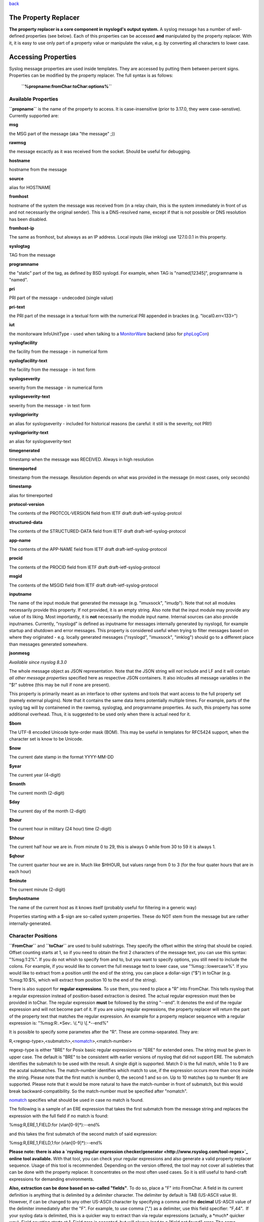 `back <rsyslog_conf_templates.html>`_

The Property Replacer
=====================

**The property replacer is a core component in rsyslogd's output
system.** A syslog message has a number of well-defined properties (see
below). Each of this properties can be accessed **and** manipulated by
the property replacer. With it, it is easy to use only part of a
property value or manipulate the value, e.g. by converting all
characters to lower case.

Accessing Properties
====================

Syslog message properties are used inside templates. They are accessed
by putting them between percent signs. Properties can be modified by the
property replacer. The full syntax is as follows:

    **``%propname:fromChar:toChar:options%``**

Available Properties
--------------------

**``propname``** is the name of the property to access. It is
case-insensitive (prior to 3.17.0, they were case-senstive). Currently
supported are:

**msg**

the MSG part of the message (aka "the message" ;))

**rawmsg**

the message excactly as it was received from the socket. Should be
useful for debugging.

**hostname**

hostname from the message

**source**

alias for HOSTNAME

**fromhost**

hostname of the system the message was received from (in a relay chain,
this is the system immediately in front of us and not necessarily the
original sender). This is a DNS-resolved name, except if that is not
possible or DNS resolution has been disabled.

**fromhost-ip**

The same as fromhost, but alsways as an IP address. Local inputs (like
imklog) use 127.0.0.1 in this property.

**syslogtag**

TAG from the message

**programname**

the "static" part of the tag, as defined by BSD syslogd. For example,
when TAG is "named[12345]", programname is "named".

**pri**

PRI part of the message - undecoded (single value)

**pri-text**

the PRI part of the message in a textual form with the numerical PRI
appended in brackes (e.g. "local0.err<133>")

**iut**

the monitorware InfoUnitType - used when talking to a
`MonitorWare <http://www.monitorware.com>`_ backend (also for
`phpLogCon <http://www.phplogcon.org/>`_)

**syslogfacility**

the facility from the message - in numerical form

**syslogfacility-text**

the facility from the message - in text form

**syslogseverity**

severity from the message - in numerical form

**syslogseverity-text**

severity from the message - in text form

**syslogpriority**

an alias for syslogseverity - included for historical reasons (be
careful: it still is the severity, not PRI!)

**syslogpriority-text**

an alias for syslogseverity-text

**timegenerated**

timestamp when the message was RECEIVED. Always in high resolution

**timereported**

timestamp from the message. Resolution depends on what was provided in
the message (in most cases, only seconds)

**timestamp**

alias for timereported

**protocol-version**

The contents of the PROTCOL-VERSION field from IETF draft
draft-ietf-syslog-protcol

**structured-data**

The contents of the STRUCTURED-DATA field from IETF draft
draft-ietf-syslog-protocol

**app-name**

The contents of the APP-NAME field from IETF draft
draft-ietf-syslog-protocol

**procid**

The contents of the PROCID field from IETF draft
draft-ietf-syslog-protocol

**msgid**

The contents of the MSGID field from IETF draft
draft-ietf-syslog-protocol

**inputname**

The name of the input module that generated the message (e.g.
"imuxsock", "imudp"). Note that not all modules necessarily provide this
property. If not provided, it is an empty string. Also note that the
input module may provide any value of its liking. Most importantly, it
is **not** necessarily the module input name. Internal sources can also
provide inputnames. Currently, "rsyslogd" is defined as inputname for
messages internally generated by rsyslogd, for example startup and
shutdown and error messages. This property is considered useful when
trying to filter messages based on where they originated - e.g. locally
generated messages ("rsyslogd", "imuxsock", "imklog") should go to a
different place than messages generated somewhere.

**jsonmesg**

*Available since rsyslog 8.3.0*

The whole message object as JSON representation. Note that the JSON
string will *not* include and LF and it will contain *all other message
properties* specified here as respective JSON containers. It also inlcudes
all message variables in the "$!" subtree (this may be null if none are
present).

This property is primarily meant as an interface to other systems and
tools that want access to the full property set (namely external
plugins). Note that it contains the same data items potentially multiple
times. For example, parts of the syslog tag will by containened in the
rawmsg, syslogtag, and programname properties. As such, this property
has some additional overhead. Thus, it is suggested to be used only
when there is actual need for it.

**$bom**

The UTF-8 encoded Unicode byte-order mask (BOM). This may be useful in
templates for RFC5424 support, when the character set is know to be
Unicode.

**$now**

The current date stamp in the format YYYY-MM-DD

**$year**

The current year (4-digit)

**$month**

The current month (2-digit)

**$day**

The current day of the month (2-digit)

**$hour**

The current hour in military (24 hour) time (2-digit)

**$hhour**

The current half hour we are in. From minute 0 to 29, this is always 0
while from 30 to 59 it is always 1.

**$qhour**

The current quarter hour we are in. Much like $HHOUR, but values range
from 0 to 3 (for the four quater hours that are in each hour)

**$minute**

The current minute (2-digit)

**$myhostname**

The name of the current host as it knows itself (probably useful for
filtering in a generic way)

Properties starting with a $-sign are so-called system properties. These
do NOT stem from the message but are rather internally-generated.

Character Positions
-------------------

**``FromChar``** and **``toChar``** are used to build substrings. They
specify the offset within the string that should be copied. Offset
counting starts at 1, so if you need to obtain the first 2 characters of
the message text, you can use this syntax: "%msg:1:2%". If you do not
whish to specify from and to, but you want to specify options, you still
need to include the colons. For example, if you would like to convert
the full message text to lower case, use "%msg:::lowercase%". If you
would like to extract from a position until the end of the string, you
can place a dollar-sign ("$") in toChar (e.g. %msg:10:$%, which will
extract from position 10 to the end of the string).

There is also support for **regular expressions**. To use them, you need
to place a "R" into FromChar. This tells rsyslog that a regular
expression instead of position-based extraction is desired. The actual
regular expression must then be provided in toChar. The regular
expression **must** be followed by the string "--end". It denotes the
end of the regular expression and will not become part of it. If you are
using regular expressions, the property replacer will return the part of
the property text that matches the regular expression. An example for a
property replacer sequence with a regular expression is:
"%msg:R:.\*Sev:. \\(.\*\\) \\[.\*--end%"

It is possible to specify some parametes after the "R". These are
comma-separated. They are:

R,<regexp-type>,<submatch>,<`nomatch <rsyslog_conf_nomatch.html>`_\ >,<match-number>

regexp-type is either "BRE" for Posix basic regular expressions or "ERE"
for extended ones. The string must be given in upper case. The default
is "BRE" to be consistent with earlier versions of rsyslog that did not
support ERE. The submatch identifies the submatch to be used with the
result. A single digit is supported. Match 0 is the full match, while 1
to 9 are the acutal submatches. The match-number identifies which match
to use, if the expression occurs more than once inside the string.
Please note that the first match is number 0, the second 1 and so on. Up
to 10 matches (up to number 9) are supported. Please note that it would
be more natural to have the match-number in front of submatch, but this
would break backward-compatibility. So the match-number must be
specified after "nomatch".

`nomatch <rsyslog_conf_nomatch.html>`_ specifies what should be used in
case no match is found.

The following is a sample of an ERE expression that takes the first
submatch from the message string and replaces the expression with the
full field if no match is found:

%msg:R,ERE,1,FIELD:for (vlan[0-9]\*):--end%

and this takes the first submatch of the second match of said
expression:

%msg:R,ERE,1,FIELD,1:for (vlan[0-9]\*):--end%

**Please note: there is also a `rsyslog regular expression
checker/generator <http://www.rsyslog.com/tool-regex>`_ online tool
available.** With that tool, you can check your regular expressions and
also generate a valid property replacer sequence. Usage of this tool is
recommended. Depending on the version offered, the tool may not cover
all subleties that can be done with the property replacer. It
concentrates on the most often used cases. So it is still useful to
hand-craft expressions for demanding environments.

**Also, extraction can be done based on so-called "fields"**. To do so,
place a "F" into FromChar. A field in its current definition is anything
that is delimited by a delimiter character. The delimiter by default is
TAB (US-ASCII value 9). However, if can be changed to any other US-ASCII
character by specifying a comma and the **decimal** US-ASCII value of
the delimiter immediately after the "F". For example, to use comma (",")
as a delimiter, use this field specifier: "F,44".  If your syslog data
is delimited, this is a quicker way to extract than via regular
expressions (actually, a \*much\* quicker way). Field counting starts at
1. Field zero is accepted, but will always lead to a "field not found"
error. The same happens if a field number higher than the number of
fields in the property is requested. The field number must be placed in
the "ToChar" parameter. An example where the 3rd field (delimited by
TAB) from the msg property is extracted is as follows: "%msg:F:3%". The
same example with semicolon as delimiter is "%msg:F,59:3%".

The use of fields does not permit to select substrings, what is rather
unfortunate. To solve this issue, starting with 6.3.9, fromPos and toPos
can be specified for strings as well. However, the syntax is quite ugly,
but it was the only way to integrate this functonality into the
already-existing system. To do so, use ",fromPos" and ",toPos" during
field extraction. Let's assume you want to extract the substring from
position 5 to 9 in the previous example. Then, the syntax is as follows:
"%msg:F,59,5:3,9%". As you can see, "F,59" means field-mode, with
semicolon delimiter and ",5" means starting at position 5. Then "3,9"
means field 3 and string extraction to position 9.

Please note that the special characters "F" and "R" are case-sensitive.
Only upper case works, lower case will return an error. There are no
white spaces permitted inside the sequence (that will lead to error
messages and will NOT provide the intended result).

Each occurence of the field delimiter starts a new field. However, if
you add a plus sign ("+") after the field delimiter, multiple
delimiters, one immediately after the others, are treated as separate
fields. This can be useful in cases where the syslog message contains
such sequences. A frequent case may be with code that is written as
follows:

````

::

    int n, m;
    ...
    syslog(LOG_ERR, "%d test %6d", n, m);

This will result into things like this in syslog messages: "1
test      2", "1 test     23", "1 test  234567"

As you can see, the fields are delimited by space characters, but their
exact number is unknown. They can properly be extracted as follows:

"%msg:F,32:2%" to "%msg:F,32+:2%".

This feature was suggested by Zhuang Yuyao and implemented by him. It is
modeled after perl compatible regular expressions.

Property Options
----------------

**``property options``** are case-insensitive. Currently, the following
options are defined:

**uppercase**

convert property to lowercase only

**lowercase**

convert property text to uppercase only

**csv**

formats the resulting field (after all modifications) in CSV format as
specified in `RFC 4180 <http://www.ietf.org/rfc/rfc4180.txt>`_. Rsyslog
will always use double quotes. Note that in order to have full
CSV-formatted text, you need to define a proper template. An example is
this one:
$template csvline,"%syslogtag:::csv%,%msg:::csv%"
Most importantly, you need to provide the commas between the fields
inside the template.
*This feature was introduced in rsyslog 4.1.6.*

**drop-last-lf**

The last LF in the message (if any), is dropped. Especially useful for
PIX.

**date-mysql**

format as mysql date

**date-rfc3164**

format as RFC 3164 date

**date-rfc3164-buggyday**

similar to date-rfc3164, but emulates a common coding error: RFC 3164
demands that a space is written for single-digit days. With this option,
a zero is written instead. This format seems to be used by syslog-ng and
the date-rfc3164-buggyday option can be used in migration scenarios
where otherwise lots of scripts would need to be adjusted. It is
recommended *not* to use this option when forwarding to remote hosts -
they may treat the date as invalid (especially when parsing strictly
according to RFC 3164).

*This feature was introduced in rsyslog 4.6.2 and v4 versions above and
5.5.3 and all versions above.*

**date-rfc3339**

format as RFC 3339 date

**date-subseconds**

just the subseconds of a timestamp (always 0 for a low precision
timestamp)

**escape-cc**

replace control characters (ASCII value 127 and values less then 32)
with an escape sequence. The sequnce is "#<charval>" where charval is
the 3-digit decimal value of the control character. For example, a
tabulator would be replaced by "#009".
 Note: using this option requires that
`$EscapeControlCharactersOnReceive <rsconf1_escapecontrolcharactersonreceive.html>`_
is set to off.

**space-cc**

replace control characters by spaces
 Note: using this option requires that
`$EscapeControlCharactersOnReceive <rsconf1_escapecontrolcharactersonreceive.html>`_
is set to off.

**drop-cc**

drop control characters - the resulting string will neither contain
control characters, escape sequences nor any other replacement character
like space.
 Note: using this option requires that
`$EscapeControlCharactersOnReceive <rsconf1_escapecontrolcharactersonreceive.html>`_
is set to off.

**sp-if-no-1st-sp**

This option looks scary and should probably not be used by a user. For
any field given, it returns either a single space character or no
character at all. Field content is never returned. A space is returned
if (and only if) the first character of the field's content is NOT a
space. This option is kind of a hack to solve a problem rooted in RFC
3164: 3164 specifies no delimiter between the syslog tag sequence and
the actual message text. Almost all implementation in fact delemit the
two by a space. As of RFC 3164, this space is part of the message text
itself. This leads to a problem when building the message (e.g. when
writing to disk or forwarding). Should a delimiting space be included if
the message does not start with one? If not, the tag is immediately
followed by another non-space character, which can lead some log parsers
to misinterpret what is the tag and what the message. The problem
finally surfaced when the klog module was restructured and the tag
correctly written. It exists with other message sources, too. The
solution was the introduction of this special property replacer option.
Now, the default template can contain a conditional space, which exists
only if the message does not start with one. While this does not solve
all issues, it should work good enough in the far majority of all cases.
If you read this text and have no idea of what it is talking about -
relax: this is a good indication you will never need this option. Simply
forget about it ;)

**secpath-drop**

Drops slashes inside the field (e.g. "a/b" becomes "ab"). Useful for
secure pathname generation (with dynafiles).

**secpath-replace**

Replace slashes inside the field by an underscore. (e.g. "a/b" becomes
"a\_b"). Useful for secure pathname generation (with dynafiles).

To use multiple options, simply place them one after each other with a
comma delmimiting them. For example "escape-cc,sp-if-no-1st-sp". If you
use conflicting options together, the last one will override the
previous one. For example, using "escape-cc,drop-cc" will use drop-cc
and "drop-cc,escape-cc" will use escape-cc mode.

Further Links
-------------

-  Article on "`Recording the Priority of Syslog
   Messages <rsyslog_recording_pri.html>`_\ " (describes use of
   templates to record severity and facility of a message)
-  `Configuration file syntax <rsyslog_conf.html>`_, this is where you
   actually use the property replacer.

[`manual index <manual.html>`_\ ]
[`rsyslog.conf <rsyslog_conf.html>`_\ ] [`rsyslog
site <http://www.rsyslog.com/>`_\ ]

This documentation is part of the `rsyslog <http://www.rsyslog.com/>`_
project.

Copyright © 2008-2014 by `Rainer
Gerhards <http://www.gerhards.net/rainer>`_ and
`Adiscon <http://www.adiscon.com/>`_. 

Released under the GNU GPL version
2 or higher.
